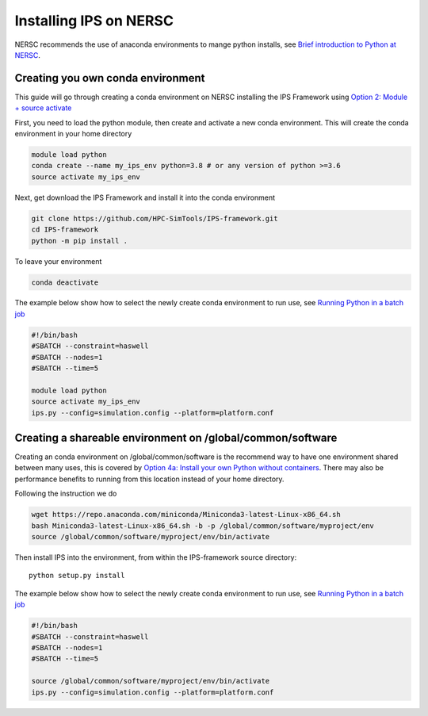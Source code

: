 =======================
Installing IPS on NERSC
=======================

NERSC recommends the use of anaconda environments to mange python
installs, see `Brief introduction to Python at NERSC
<https://docs.nersc.gov/development/languages/python/overview/>`_.

Creating you own conda environment
----------------------------------

This guide will go through creating a conda environment on NERSC
installing the IPS Framework using `Option 2: Module + source activate
<https://docs.nersc.gov/development/languages/python/nersc-python/#option-2-module-source-activate>`_

First, you need to load the python module, then create and activate a
new conda environment. This will create the conda environment in your
home directory

.. code-block:: bash

  module load python
  conda create --name my_ips_env python=3.8 # or any version of python >=3.6
  source activate my_ips_env

Next, get download the IPS Framework and install it into the conda
environment

.. code-block:: bash

  git clone https://github.com/HPC-SimTools/IPS-framework.git
  cd IPS-framework
  python -m pip install .

To leave your environment

.. code-block:: bash

  conda deactivate

The example below show how to select the newly create conda
environment to run use, see `Running Python in a batch job
<https://docs.nersc.gov/development/languages/python/overview/#running-python-in-a-batch-job>`_

.. code-block:: bash

  #!/bin/bash
  #SBATCH --constraint=haswell
  #SBATCH --nodes=1
  #SBATCH --time=5

  module load python
  source activate my_ips_env
  ips.py --config=simulation.config --platform=platform.conf

Creating a shareable environment on /global/common/software
-----------------------------------------------------------

Creating an conda environment on /global/common/software is the
recommend way to have one environment shared between many uses, this
is covered by `Option 4a: Install your own Python without containers
<https://docs.nersc.gov/development/languages/python/nersc-python/#option-4a-install-your-own-python-without-containers>`_.
There may also be performance benefits to running from this location
instead of your home directory.

Following the instruction we do

.. code-block:: bash

  wget https://repo.anaconda.com/miniconda/Miniconda3-latest-Linux-x86_64.sh
  bash Miniconda3-latest-Linux-x86_64.sh -b -p /global/common/software/myproject/env
  source /global/common/software/myproject/env/bin/activate

Then install IPS into the environment, from within the IPS-framework
source directory::

  python setup.py install

The example below show how to select the newly create conda
environment to run use, see `Running Python in a batch job
<https://docs.nersc.gov/development/languages/python/overview/#running-python-in-a-batch-job>`_

.. code-block:: bash

  #!/bin/bash
  #SBATCH --constraint=haswell
  #SBATCH --nodes=1
  #SBATCH --time=5

  source /global/common/software/myproject/env/bin/activate
  ips.py --config=simulation.config --platform=platform.conf
